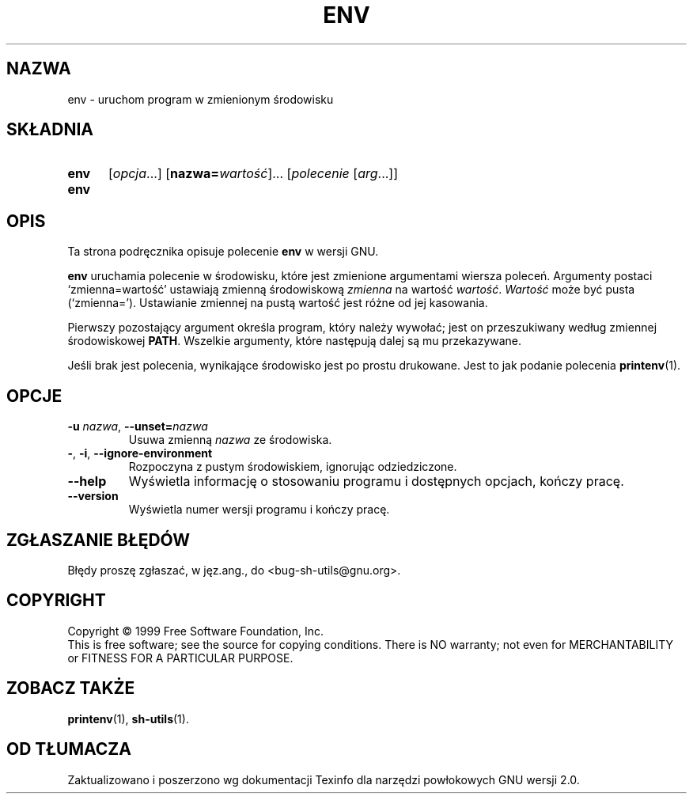.\" 1999 PTM Przemek Borys
.\" poszerzenie i aktualizacja do GNU sh-utils 2.0 PTM/WK/2000-VI
.ig
Transl.note: based on GNU man page env.1 and sh-utils.info

Copyright (C) 1994, 95, 96 Free Software Foundation, Inc.

Permission is granted to make and distribute verbatim copies of this
manual provided the copyright notice and this permission notice are
preserved on all copies.

Permission is granted to copy and distribute modified versions of
this manual under the conditions for verbatim copying, provided that
the entire resulting derived work is distributed under the terms of a
permission notice identical to this one.

Permission is granted to copy and distribute translations of this
manual into another language, under the above conditions for modified
versions, except that this permission notice may be stated in a
translation approved by the Foundation.
..
.TH ENV "1" FSF "maj 2000" "Narzędzia powłokowe GNU 2.0"
.SH NAZWA
env \- uruchom program w zmienionym środowisku
.SH SKŁADNIA
.TP 5
.B env
.RI [ opcja ...]
.RB [ nazwa=\fIwartość ]...
.RI [ polecenie
.RI [ arg ...]]
.TP
.B env
.SH OPIS
Ta strona podręcznika opisuje polecenie \fBenv\fP w wersji GNU.
.PP
.B env
uruchamia polecenie w środowisku, które jest zmienione argumentami wiersza
poleceń. Argumenty postaci `zmienna=wartość' ustawiają zmienną środowiskową
.I zmienna
na wartość
.IR wartość .
.I Wartość
może być pusta (`zmienna='). Ustawianie zmiennej na pustą wartość jest różne
od jej kasowania.
.PP
Pierwszy pozostający argument określa program, który należy wywołać; jest on
przeszukiwany według zmiennej środowiskowej \fBPATH\fP. Wszelkie argumenty,
które następują dalej są mu przekazywane.
.PP
Jeśli brak jest polecenia, wynikające środowisko jest po prostu drukowane.
Jest to jak podanie polecenia \fBprintenv\fP(1).
.SH OPCJE
.TP
.BR \-u " \fInazwa\fP, " \-\-unset= \fInazwa
Usuwa zmienną
.I nazwa
ze środowiska.
.TP
.BR \- ", " \-i ", " \-\-ignore-environment
Rozpoczyna z pustym środowiskiem, ignorując odziedziczone.
.TP
.B \-\-help
Wyświetla informację o stosowaniu programu i dostępnych opcjach, kończy
pracę.
.TP
.B \-\-version
Wyświetla numer wersji programu i kończy pracę.
.SH "ZGŁASZANIE BŁĘDÓW"
Błędy proszę zgłaszać, w jęz.ang., do <bug-sh-utils@gnu.org>.
.SH COPYRIGHT
Copyright \(co 1999 Free Software Foundation, Inc.
.br
This is free software; see the source for copying conditions.  There is NO
warranty; not even for MERCHANTABILITY or FITNESS FOR A PARTICULAR PURPOSE.
.SH ZOBACZ TAKŻE
.BR printenv (1),
.BR sh-utils (1).
.SH OD TŁUMACZA
Zaktualizowano i poszerzono wg dokumentacji Texinfo dla narzędzi powłokowych
GNU wersji 2.0.
